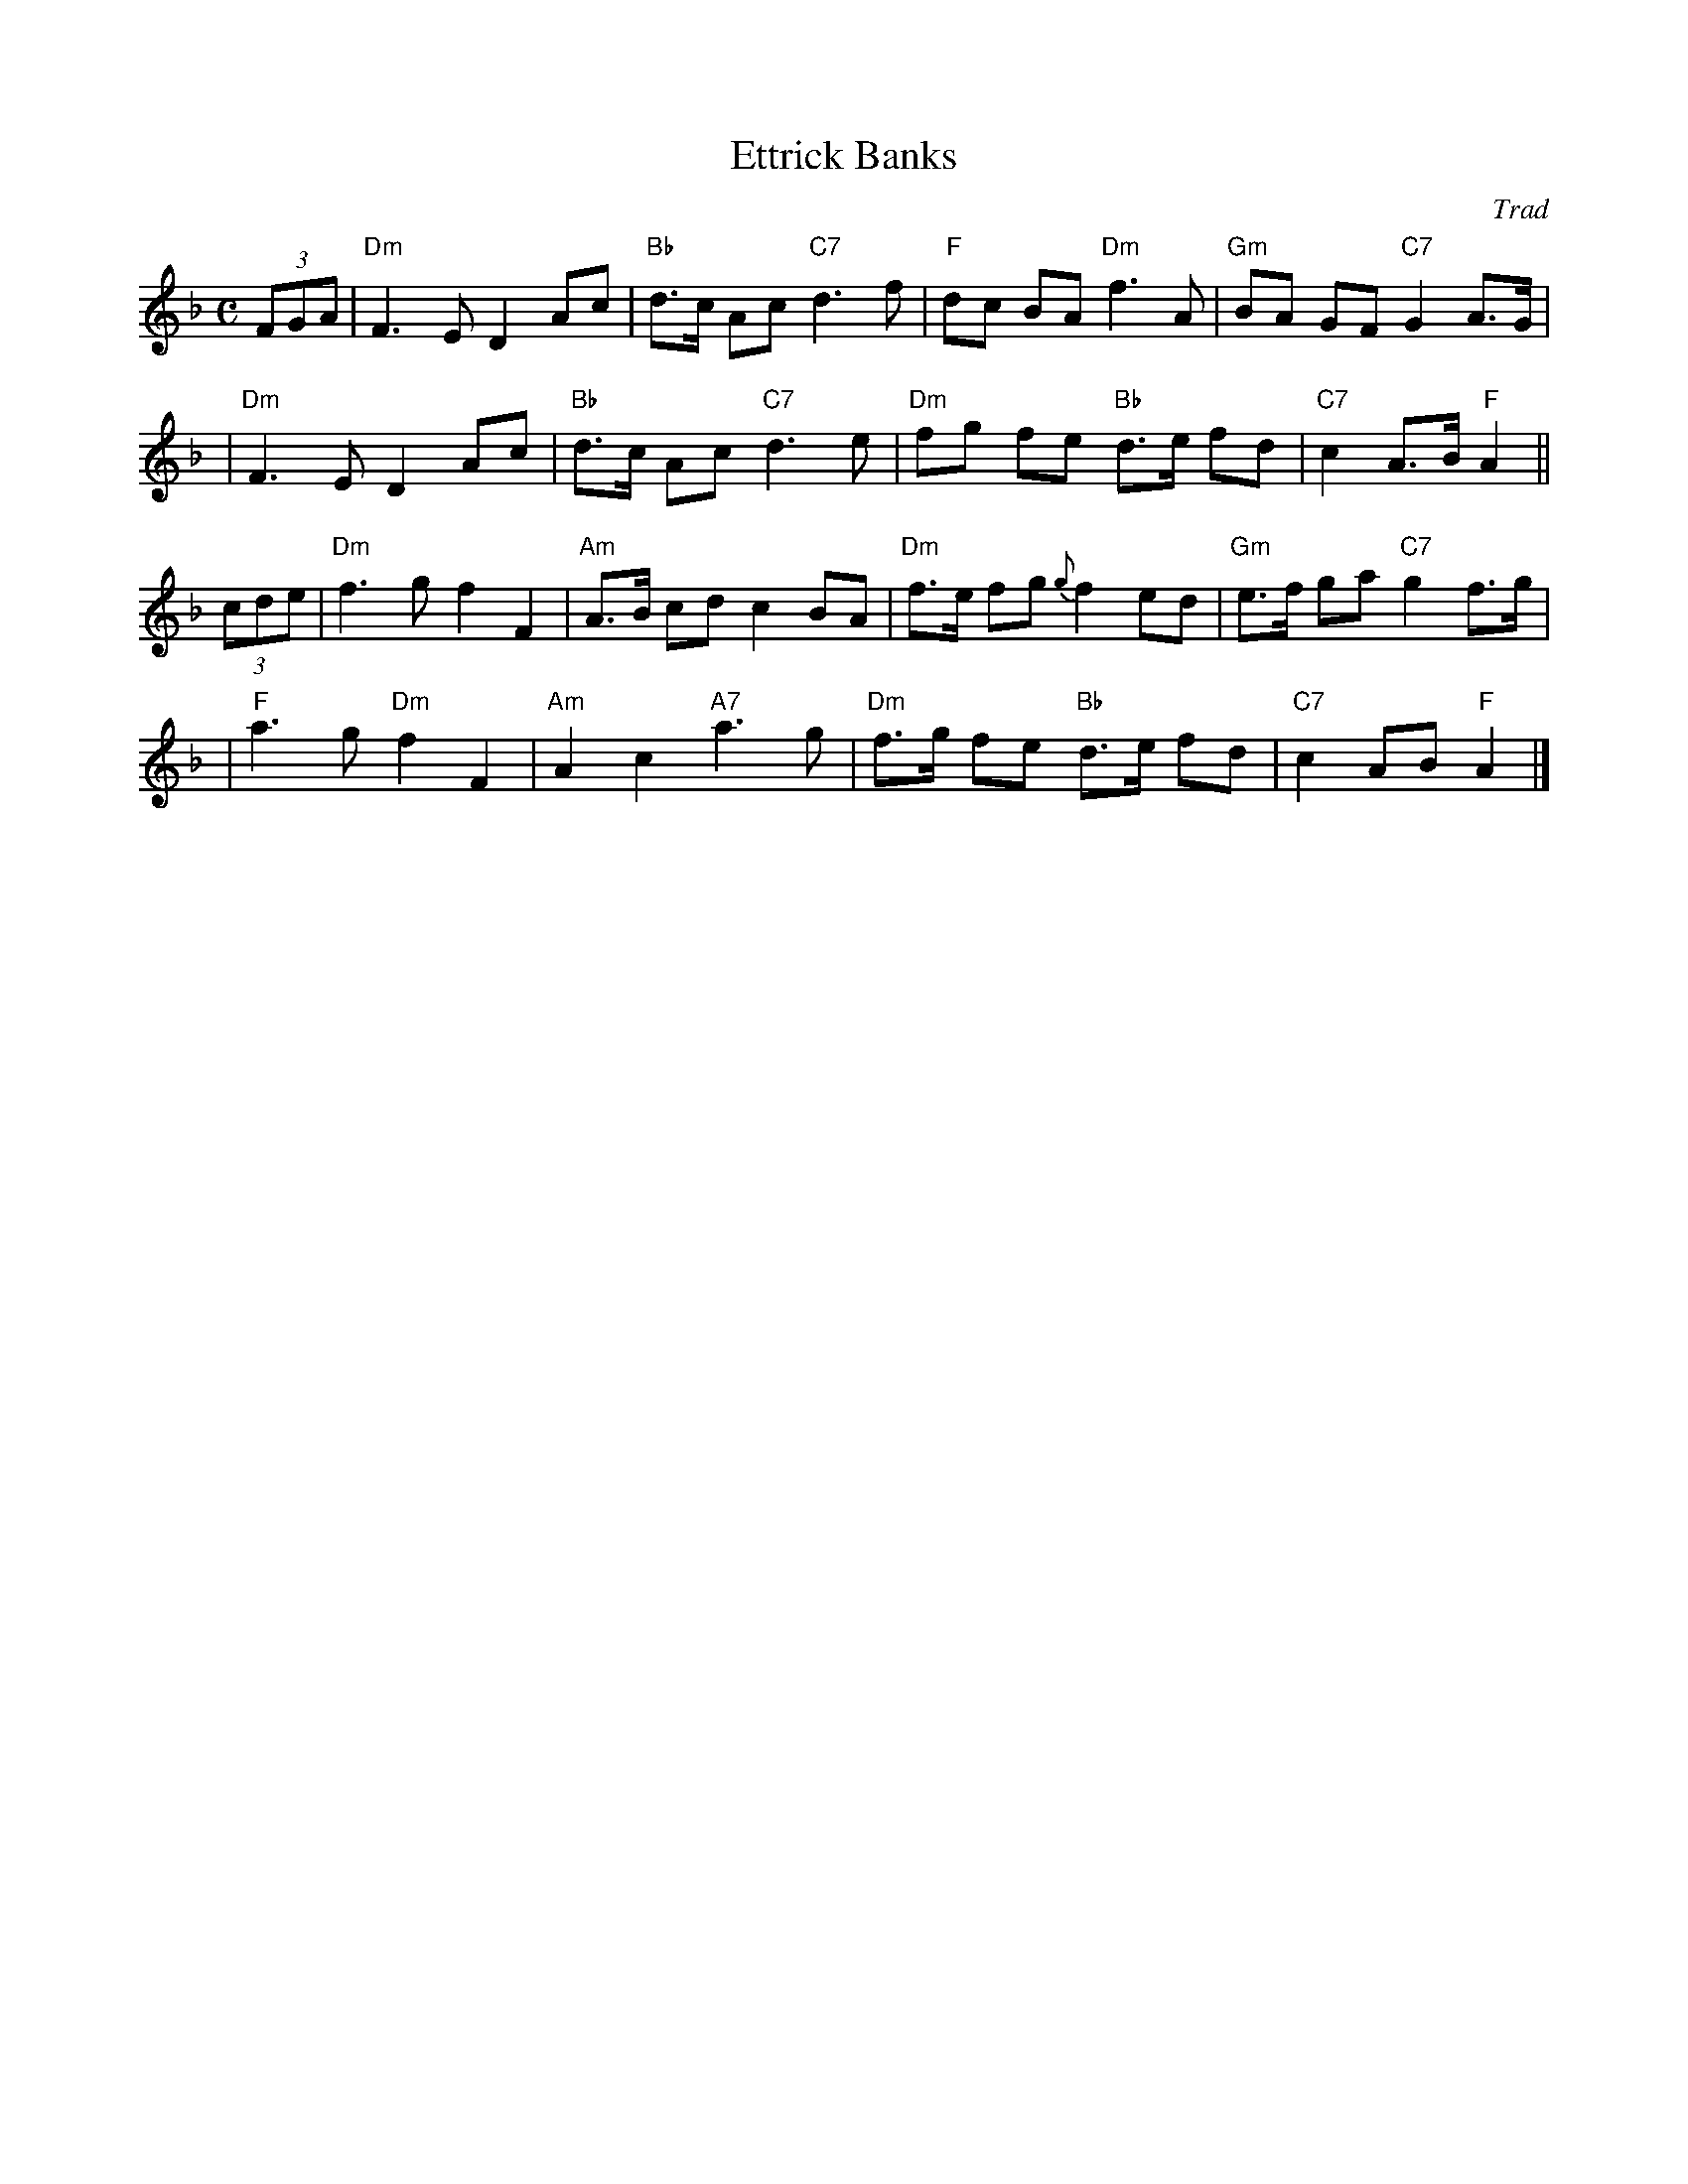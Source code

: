 X: 1
T: Ettrick Banks
O: Trad
S: from D.Smith
N: Highland Whisky handwritten ms.
F: http://tunearch.org/wiki/Ettrick_Banks
Z: John Chambers <jc:trillian.mit.edu>
M: C
L: 1/8
K: Dm
(3FGA \
| "Dm"F3E D2Ac | "Bb"d>c Ac "C7"d3 f | "F"dc BA "Dm"f3 A | "Gm"BA GF "C7"G2 A>G |
| "Dm"F3E D2Ac | "Bb"d>c Ac "C7"d3 e | "Dm"fg fe "Bb"d>e fd | "C7"c2 A>B "F"A2 ||
(3cde \
| "Dm"f3g f2F2 | "Am"A>B cd c2 BA | "Dm"f>e fg {g}f2ed | "Gm"e>f ga "C7"g2 f>g |
| "F"a3g "Dm"f2F2 | "Am"A2 c2 "A7"a3 g | "Dm"f>g fe "Bb"d>e fd | "C7"c2 AB "F"A2 |]
